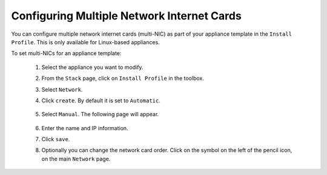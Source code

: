 .. Copyright 2016 FUJITSU LIMITED


.. _appliance-multinic:

Configuring Multiple Network Internet Cards
-------------------------------------------

You can configure multiple network internet cards (multi-NIC) as part of your appliance template in the ``Install Profile``. This is only available for Linux-based appliances. 


To set multi-NICs for an appliance template:

	1. Select the appliance you want to modify.
	2. From the ``Stack`` page, click on ``Install Profile`` in the toolbox.
	3. Select ``Network``.
	4. Click ``create``. By default it is set to ``Automatic``.

	    .. image:: /images/install-profile-multinic.png

	5. Select ``Manual``. The following page will appear.

		.. image:: /images/install-profile-multinic-create.png

	6. Enter the name and IP information.
	7. Click ``save``.
	8. Optionally you can change the network card order. Click on the symbol on the left of the pencil icon, on the main ``Network`` page.

		.. image:: /images/multinic-card-order.png



